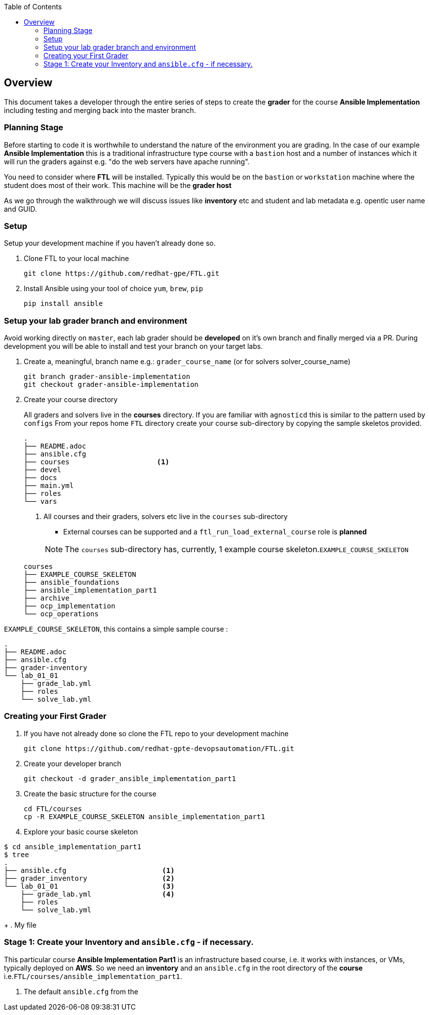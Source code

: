 :toc:

== Overview

This document takes a developer through the entire series of steps to create the *grader* for the course *Ansible Implementation* including testing and merging back into the master branch.

=== Planning Stage

Before starting to code it is worthwhile to understand the nature of the environment you are grading. In the case of our example *Ansible Implementation* this is a traditional infrastructure type course with a `bastion` host and a number of instances which it will run the graders against e.g. "do the web servers have apache running".

You need to consider where *FTL* will be installed. Typically this would be on the `bastion` or `workstation` machine where the student does most of their work. This machine will be the *grader host*

As we go through the walkthrough we will discuss issues like *inventory* etc and student and lab metadata e.g. opentlc user name and GUID.

=== Setup

Setup your development machine if you haven't already done so.

. Clone FTL to your local machine
+
[source,bash]
----
git clone https://github.com/redhat-gpe/FTL.git
----
. Install Ansible using your tool of choice `yum`, `brew`, `pip`
+
[source,bash]
----
pip install ansible
----

////

Come back here if any other dependencies need to be added - like boto

////

=== Setup your lab grader branch and environment

Avoid working directly on `master`, each lab grader should be *developed* on it's own branch and finally merged via a PR. During development you will be able to install and test your branch on your target labs.

. Create a, meaningful, branch name e.g.: `grader_course_name` (or for solvers solver_course_name)
+
[source,bash]
----
git branch grader-ansible-implementation
git checkout grader-ansible-implementation
----
. Create your course directory 
+
All graders and solvers live in the *courses* directory. If you are familiar with `agnosticd` this is similar to the pattern used by `configs`
From your repos home `FTL` directory create your course sub-directory by copying the sample skeletos provided.

+
[source,bash]
----
.
├── README.adoc
├── ansible.cfg
├── courses                     <1>
├── devel
├── docs
├── main.yml
├── roles
└── vars
----
+
1. All courses and their graders, solvers etc live in the `courses` sub-directory
** External courses can be supported and a `ftl_run_load_external_course` role is *planned*

+
NOTE: The `courses` sub-directory has, currently, 1 example course skeleton.`EXAMPLE_COURSE_SKELETON`

+
[source,bash]
----
courses
├── EXAMPLE_COURSE_SKELETON
├── ansible_foundations
├── ansible_implementation_part1
├── archive
├── ocp_implementation
└── ocp_operations
----

`EXAMPLE_COURSE_SKELETON`, this contains a simple sample course :
[source,bash]
----
.
├── README.adoc
├── ansible.cfg
├── grader-inventory
└── lab_01_01
    ├── grade_lab.yml
    ├── roles
    └── solve_lab.yml
----



=== Creating your First Grader

. If you have not already done so clone the FTL repo to your development machine
+
[source,bash]
----
git clone https://github.com/redhat-gpte-devopsautomation/FTL.git
----

. Create your developer branch

+
[source,bash]
----
git checkout -d grader_ansible_implementation_part1
----

. Create the basic structure for the course
+
[source,bash]
----
cd FTL/courses
cp -R EXAMPLE_COURSE_SKELETON ansible_implementation_part1
----

. Explore your basic course skeleton

[source,bash]
----
$ cd ansible_implementation_part1
$ tree
.
├── ansible.cfg                       <1>
├── grader_inventory                  <2>
└── lab_01_01                         <3>
    ├── grade_lab.yml                 <4>
    ├── roles
    └── solve_lab.yml

----
+
. My file


=== Stage 1: Create your Inventory and `ansible.cfg` - if necessary.

This particular course *Ansible Implementation Part1* is an infrastructure based course, i.e. it works with instances, or VMs, typically deployed on *AWS*. So we need an *inventory* and an `ansible.cfg` in the root directory of the *course* i.e.`FTL/courses/ansible_implementation_part1`.


. The default `ansible.cfg` from the 


